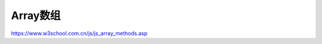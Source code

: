 .. Array.rst --- 
.. 
.. Description: 
.. Author: Hongyi Wu(吴鸿毅)
.. Email: wuhongyi@qq.com 
.. Created: 五 8月  2 19:45:49 2019 (+0800)
.. Last-Updated: 五 8月  2 19:56:41 2019 (+0800)
..           By: Hongyi Wu(吴鸿毅)
..     Update #: 1
.. URL: http://wuhongyi.cn 

##################################################
Array数组
##################################################

https://www.w3school.com.cn/js/js_array_methods.asp



   
.. 
.. Array.rst ends here
